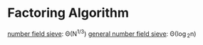 * Factoring Algorithm
[[http://en.wikipedia.org/wiki/Special_number_field_sieve][number field sieve]]: \Theta(N^{1/3})
[[http://en.wikipedia.org/wiki/General_number_field_sieve][general number field sieve]]: \Theta(\log_{2}n)
